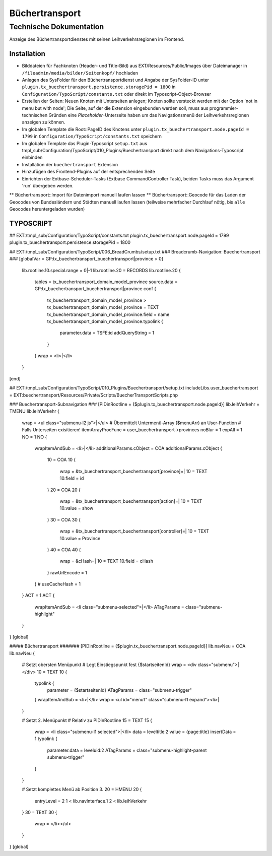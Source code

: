 =================
 Büchertransport
=================

--------------------------
 Technische Dokumentation
--------------------------

Anzeige des Büchertransportdienstes mit seinen Leihverkehrsregionen im Frontend.

Installation 
============
* Bilddateien für Fachknoten (Header- und Title-Bild) aus EXT/Resources/Public/Images über Dateimanager in ``/fileadmin/media/bilder/Seitenkopf/`` hochladen
* Anlegen des SysFolder für den Büchertransportdienst und Angabe der SysFolder-ID unter ``plugin.tx_buechertransport.persistence.storagePid = 1800`` in ``Configuration/TypoScript/constants.txt`` oder direkt im Typoscript-Object-Browser
* Erstellen der Seiten: Neuen Knoten mit Unterseiten anlegen; Knoten sollte versteckt werden mit der Option 'not in menu but with node'; Die Seite, auf der die Extension eingebunden werden soll, muss aus programmier-technischen Gründen eine `Placeholder`-Unterseite haben um das Navigationsmenü der Leihverkehrsregionen anzeigen zu können.
* Im globalen Template die Root::PageID des Knotens unter ``plugin.tx_buechertransport.node.pageId = 1799`` in ``Configuration/TypoScript/constants.txt`` speichern
* Im globalen Template das Plugin-Typoscript ``setup.txt`` aus tmpl_sub/Configuration/TypoScript/010_Plugins/Buechertransport direkt nach dem Navigations-Typoscript einbinden
* Installation der ``buechertransport`` Extension
* Hinzufügen des Frontend-Plugins auf der entsprechenden Seite
* Einrichten der Extbase-Scheduler-Tasks (Extbase CommandController Task), beiden Tasks muss das Argument 'run' übergeben werden.
** Büchertransport::Import für Datenimport manuell laufen lassen
** Büchertransport::Geocode für das Laden der Geocodes von Bundesländern und Städten manuell laufen lassen (teilweise mehrfacher Durchlauf nötig, bis ``alle`` Geocodes heruntergeladen wurden)


TYPOSCRIPT
==========
## EXT:/tmpl_sub/Configuration/TypoScript/constants.txt
plugin.tx_buechertransport.node.pageId = 1799
plugin.tx_buechertransport.persistence.storagePid = 1800

## EXT:/tmpl_sub/Configuration/TypoScript/006_BreadCrumbs/setup.txt
### Breadcrumb-Navigation: Buechertransport ###
[globalVar = GP:tx_buechertransport_buechertransport|province > 0]
  lib.rootline.10.special.range = 0|-1
  lib.rootline.20 = RECORDS
  lib.rootline.20 {
    tables = tx_buechertransport_domain_model_province
    source.data = GP:tx_buechertransport_buechertransport|province
    conf {
      tx_buechertransport_domain_model_province >
      tx_buechertransport_domain_model_province = TEXT
      tx_buechertransport_domain_model_province.field = name
      tx_buechertransport_domain_model_province.typolink {
        parameter.data = TSFE:id
        addQueryString = 1
      }
    }
    wrap = <li>|</li>
  }
[end]

## EXT:/tmpl_sub/Configuration/TypoScript/010_Plugins/Buechertransport/setup.txt
includeLibs.user_buechertransport = EXT:buechertransport/Resources/Private/Scripts/BuecherTransportScripts.php

### Buechertransport-Subnavigation ###
[PIDinRootline = {$plugin.tx_buechertransport.node.pageId}]
lib.leihVerkehr = TMENU
lib.leihVerkehr {
  wrap = <ul class="submenu-l2 js">|</ul>  
  # Übermittelt Untermenü-Array ($menuArr) an User-Function
  # Falls Unterseiten exisitieren!
  itemArrayProcFunc = user_buechertransport->provinces 
  noBlur = 1
  expAll = 1
  NO = 1
  NO {
    wrapItemAndSub = <li>|</li>
    additionalParams.cObject = COA
    additionalParams.cObject {
      10 = COA
      10 {
        wrap = &tx_buechertransport_buechertransport[province]=|
        10 = TEXT
        10.field = id
      }
      20 = COA
      20 {
        wrap = &tx_buechertransport_buechertransport[action]=|
        10 = TEXT
        10.value = show
      }
      30 = COA
      30 {
        wrap = &tx_buechertransport_buechertransport[controller]=|
        10 = TEXT
        10.value = Province
      }
      40 = COA
      40 {
        wrap = &cHash=|
        10 = TEXT
        10.field = cHash
      }
      rawUrlEncode = 1
    } 
    # useCacheHash = 1
  }
  ACT = 1
  ACT {
    wrapItemAndSub = <li class="submenu-selected">|</li>
    ATagParams = class="submenu-highlight"
  }
}
[global]

##### Büchertransport #######
[PIDinRootline = {$plugin.tx_buechertransport.node.pageId}]
lib.navNeu = COA
lib.navNeu {
  # Setzt obersten Menüpunkt 
  # Legt Einstiegspunkt fest {$startseitenId}
  wrap = <div class="submenu">|</div>
  10 = TEXT
  10 {
    typolink {
      parameter = {$startseitenId}
      ATagParams = class="submenu-trigger"
    }
    wrapItemAndSub = <li>|</li>
    wrap = <ul id="menu1" class="submenu-l1 expand"><li>|
  }

  # Setzt 2. Menüpunkt
  # Relativ zu PIDinRootline
  15 = TEXT
  15 {
    wrap = <li class="submenu-l1 selected">|</li>
    data = leveltitle:2
    value = {page:title}
    insertData = 1
    typolink {
      parameter.data = leveluid:2
      ATagParams = class="submenu-highlight-parent submenu-trigger"
    }
  }
    
  # Setzt komplettes Menü ab Position 3.
  20 = HMENU
  20 {
    entryLevel = 2
    1 < lib.navInterface.1
    2 < lib.leihVerkehr    
  }
  30 = TEXT
  30 {
    wrap = </li></ul>
  }
}
[global]
